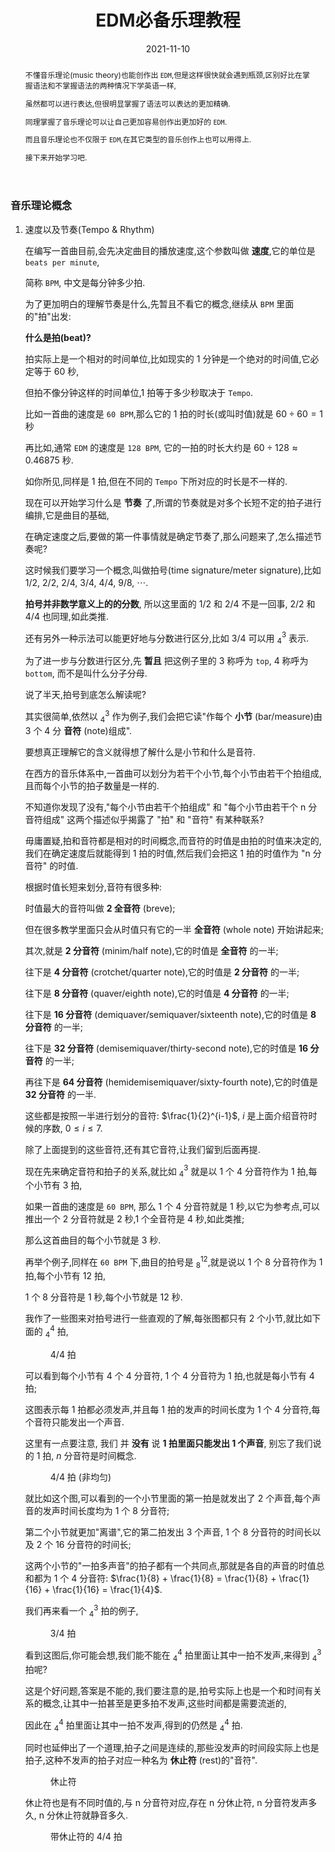 #+title: EDM必备乐理教程
#+date: 2021-11-10
#+index: EDM必备乐理教程
#+tags: EDM
#+begin_abstract
# https://www.bilibili.com/video/BV1Rt411L7bC
不懂音乐理论(music theory)也能创作出 =EDM=,但是这样很快就会遇到瓶颈,区别好比在掌握语法和不掌握语法的两种情况下学英语一样,

虽然都可以进行表达,但很明显掌握了语法可以表达的更加精确.

同理掌握了音乐理论可以让自己更加容易创作出更加好的 =EDM=.

而且音乐理论也不仅限于 =EDM=,在其它类型的音乐创作上也可以用得上.

接下来开始学习吧.
#+end_abstract

*** 音乐理论概念

**** 速度以及节奏(Tempo & Rhythm)

     # https://www.sohu.com/a/435823943_728352?sec=wd

     在编写一首曲目前,会先决定曲目的播放速度,这个参数叫做 *速度*,它的单位是 =beats per minute=,

     简称 =BPM=, 中文是每分钟多少拍.

     为了更加明白的理解节奏是什么,先暂且不看它的概念,继续从 =BPM= 里面的"拍"出发:

     *什么是拍(beat)?*

     拍实际上是一个相对的时间单位,比如现实的 1 分钟是一个绝对的时间值,它必定等于 60 秒,

     但拍不像分钟这样的时间单位,1 拍等于多少秒取决于 =Tempo=.

     比如一首曲的速度是 =60 BPM=,那么它的 1 拍的时长(或叫时值)就是 $60 \div 60 = 1$ 秒

     再比如,通常 =EDM= 的速度是 =128 BPM=, 它的一拍的时长大约是 $60 \div 128 \approx 0.46875$ 秒.

     如你所见,同样是 1 拍,但在不同的 =Tempo= 下所对应的时长是不一样的.

     现在可以开始学习什么是 *节奏* 了,所谓的节奏就是对多个长短不定的拍子进行编排,它是曲目的基础,

     在确定速度之后,要做的第一件事情就是确定节奏了,那么问题来了,怎么描述节奏呢?

     这时候我们要学习一个概念,叫做拍号(time signature/meter signature),比如 $1/2$, $2/2$, $2/4$, $3/4$, $4/4$, $9/8$, $\cdots$.

     *拍号并非数学意义上的的分数*, 所以这里面的 $1/2$ 和 $2/4$ 不是一回事, $2/2$ 和 $4/4$ 也同理,如此类推.

     还有另外一种示法可以能更好地与分数进行区分,比如 $3/4$ 可以用 $^{3}_{4}$ 表示.

     为了进一步与分数进行区分,先 *暂且* 把这例子里的 3 称呼为 =top=, 4 称呼为 =bottom=, 而不是叫什么分子分母.

     说了半天,拍号到底怎么解读呢?

     其实很简单,依然以 $^{3}_{4}$ 作为例子,我们会把它读"作每个 *小节* (bar/measure)由 3 个 4 分 *音符* (note)组成".

     要想真正理解它的含义就得想了解什么是小节和什么是音符.

     在西方的音乐体系中,一首曲可以划分为若干个小节,每个小节由若干个拍组成,且而每个小节的拍子数量是一样的.

     不知道你发现了没有,"每个小节由若干个拍组成" 和 "每个小节由若干个 n 分音符组成" 这两个描述似乎揭露了 "拍" 和 "音符" 有某种联系?

     毋庸置疑,拍和音符都是相对的时间概念,而音符的时值是由拍的时值来决定的,我们在确定速度后就能得到 1 拍的时值,然后我们会把这 1 拍的时值作为 "n 分音符" 的时值.

     根据时值长短来划分,音符有很多种:

     时值最大的音符叫做 *2 全音符* (breve);

     但在很多教学里面只会从时值只有它的一半 *全音符* (whole note) 开始讲起来;

     其次,就是 *2 分音符* (minim/half note),它的时值是 *全音符* 的一半;

     往下是 *4 分音符* (crotchet/quarter note),它的时值是 *2 分音符* 的一半;

     往下是 *8 分音符* (quaver/eighth note),它的时值是 *4 分音符* 的一半;

     往下是 *16 分音符* (demiquaver/semiquaver/sixteenth note),它的时值是 *8 分音符* 的一半;

     往下是 *32 分音符* (demisemiquaver/thirty-second note),它的时值是 *16 分音符* 的一半;

     再往下是 *64 分音符* (hemidemisemiquaver/sixty-fourth note),它的时值是 *32 分音符* 的一半.

     这些都是按照一半进行划分的音符: $\frac{1}{2}^{i-1}$, $i$ 是上面介绍音符时候的序数, $0 \leq i \leq 7$.

     除了上面提到的这些音符,还有其它音符,让我们留到后面再提.

     现在先来确定音符和拍子的关系,就比如 $^{3}_{4}$ 就是以 1 个 4 分音符作为 1 拍,每个小节有 3 拍,

     如果一首曲的速度是 =60 BPM=, 那么 1 个 4 分音符就是 1 秒,以它为参考点,可以推出一个 2 分音符就是 2 秒,1 个全音符是 4 秒,如此类推;

     那么这首曲目的每个小节就是 3 秒.

     再举个例子,同样在 =60 BPM= 下,曲目的拍号是 $^{12}_{8}$,就是说以 1 个 8 分音符作为 1 拍,每个小节有 12 拍,

     1 个 8 分音符是 1 秒,每个小节就是 12 秒.

     我作了一些图来对拍号进行一些直观的了解,每张图都只有 2 个小节,就比如下面的 $^{4}_{4}$ 拍,

     #+CAPTION: 4/4 拍
     [[../../../files/rhythm-4-4.png]]

     可以看到每个小节有 4 个 4 分音符, 1 个 4 分音符为 1 拍,也就是每小节有 4 拍;

     这图表示每 1 拍都必须发声,并且每 1 拍的发声的时间长度为 1 个 4 分音符,每个音符只能发出一个声音.

     这里有一点要注意, 我们 并 *没有* 说 *1 拍里面只能发出 1 个声音*, 别忘了我们说的 1 拍, $n$ 分音符是时间概念.

     #+CAPTION: 4/4 拍 (非均匀)
     [[../../../files/rhythm-4-4-not-even.png]]

     就比如这个图,可以看到的一个小节里面的第一拍是就发出了 2 个声音,每个声音的发声时间长度均为 1 个 8 分音符;

     第二个小节就更加"离谱",它的第二拍发出 3 个声音, 1 个 8 分音符的时间长以及 2 个 16 分音符的时间长;

     这两个小节的"一拍多声音"的拍子都有一个共同点,那就是各自的声音的时值总和都为 1 个 4 分音符: $\frac{1}{8} + \frac{1}{8} = \frac{1}{8} + \frac{1}{16} + \frac{1}{16} = \frac{1}{4}$.

     我们再来看一个 $^{3}_{4}$ 拍的例子,

     #+CAPTION: 3/4 拍
     [[../../../files/rhythm-3-4.png]]

     看到这图后,你可能会想,我们能不能在 $^{4}_{4}$ 拍里面让其中一拍不发声,来得到 $^{3}_{4}$ 拍呢?

     这是个好问题,答案是不能的,我们要注意的是,拍号实际上也是一个和时间有关系的概念,让其中一拍甚至是更多拍不发声,这些时间都是需要流逝的,

     因此在 $^{4}_{4}$ 拍里面让其中一拍不发声,得到的仍然是 $^{4}_{4}$ 拍.

     同时也延伸出了一个道理,拍子之间是连续的,那些没发声的时间段实际上也是拍子,这种不发声的拍子对应一种名为 *休止符* (rest)的"音符".

     #+CAPTION: 休止符
     [[../../../files/rhythm-with-rest.png]]

     休止符也是有不同时值的,与 n 分音符对应,存在 n 分休止符, n 分音符发声多久, n 分休止符就静音多久.

     #+CAPTION: 带休止符的 4/4 拍
     [[../../../files/rhythm-with-rest-4-4.png]]

